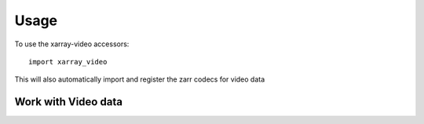 =====
Usage
=====

To use the xarray-video accessors::

    import xarray_video

This will also automatically import and register the zarr codecs for video data

Work with Video data
--------------------



